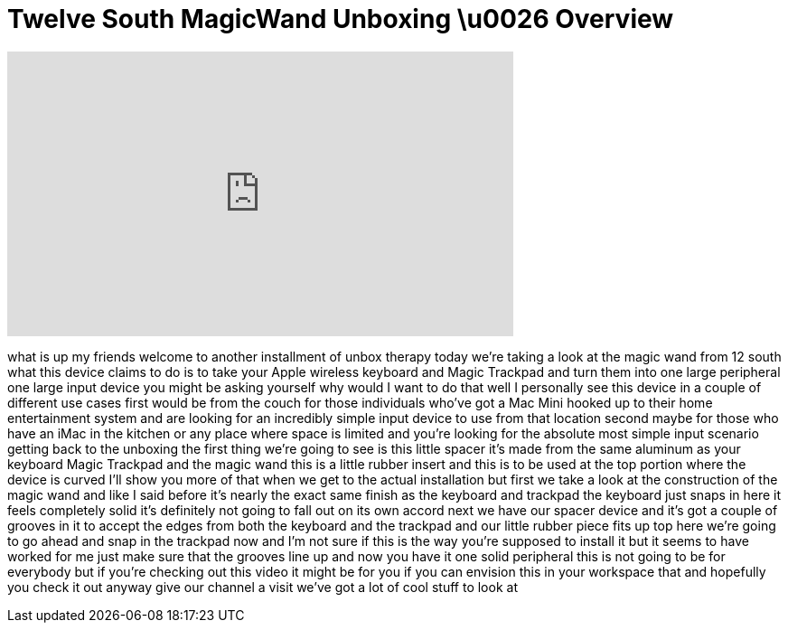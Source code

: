 = Twelve South MagicWand Unboxing \u0026 Overview
:published_at: 2011-03-09
:hp-alt-title: Twelve South MagicWand Unboxing \u0026 Overview
:hp-image: https://i.ytimg.com/vi/mjVVq84HbfA/maxresdefault.jpg


++++
<iframe width="560" height="315" src="https://www.youtube.com/embed/mjVVq84HbfA?rel=0" frameborder="0" allow="autoplay; encrypted-media" allowfullscreen></iframe>
++++

what is up my friends welcome to another
installment of unbox therapy today we're
taking a look at the magic wand from 12
south what this device claims to do is
to take your Apple wireless keyboard and
Magic Trackpad and turn them into one
large peripheral one large input device
you might be asking yourself why would I
want to do that well I personally see
this device in a couple of different use
cases first would be from the couch for
those individuals who've got a Mac Mini
hooked up to their home entertainment
system and are looking for an incredibly
simple input device to use from that
location second maybe for those who have
an iMac in the kitchen or any place
where space is limited and you're
looking for the absolute most simple
input scenario getting back to the
unboxing the first thing we're going to
see is this little spacer it's made from
the same aluminum as your keyboard Magic
Trackpad and the magic wand this is a
little rubber insert and this is to be
used at the top portion where the device
is curved I'll show you more of that
when we get to the actual installation
but first we take a look at the
construction of the magic wand and like
I said before it's nearly the exact same
finish as the keyboard and trackpad the
keyboard just snaps in here it feels
completely solid it's definitely not
going to fall out on its own accord next
we have our spacer device and it's got a
couple of grooves in it to accept the
edges from both the keyboard and the
trackpad and our little rubber piece
fits up top here we're going to go ahead
and snap in the trackpad now and I'm not
sure if this is the way you're supposed
to install it but it seems to have
worked for me just make sure that the
grooves line up and now you have it one
solid peripheral this is not going to be
for everybody but if you're checking out
this video it might be for you if you
can envision this in your workspace that
and hopefully you check it out anyway
give our channel a visit we've got a lot
of cool stuff to look at